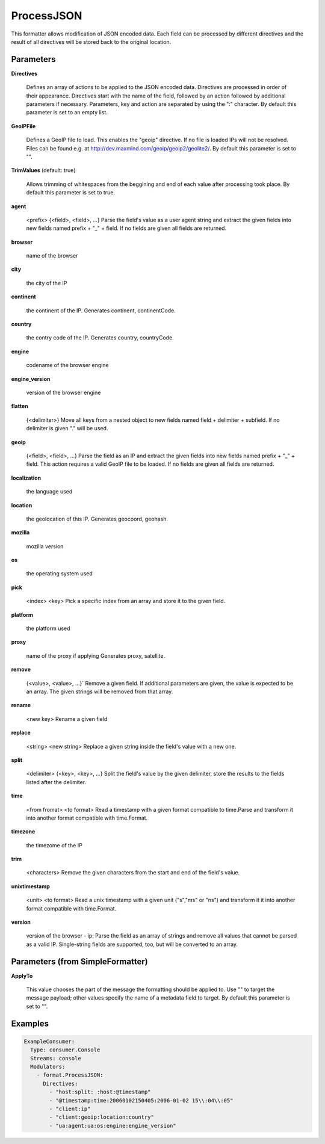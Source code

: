 .. Autogenerated by Gollum RST generator (docs/generator/*.go)

ProcessJSON
===========

This formatter allows modification of JSON encoded data. Each field can be
processed by different directives and the result of all directives will be
stored back to the original location.




Parameters
----------

**Directives**

  Defines an array of actions to be applied to the JSON encoded
  data. Directives are processed in order of their appearance. Directives start
  with the name of the field, followed by an action followed by additional
  parameters if necessary. Parameters, key and action are separated by using
  the ":" character.
  By default this parameter is set to an empty list.
  
  

**GeoIPFile**

  Defines a GeoIP file to load. This enables the "geoip"
  directive. If no file is loaded IPs will not be resolved. Files can be
  found e.g. at http://dev.maxmind.com/geoip/geoip2/geolite2/.
  By default this parameter is set to "".
  
  

**TrimValues** (default: true)

  Allows trimming of whitespaces from the beggining and end of
  each value after processing took place.
  By default this parameter is set to true.
  
  

**agent**

  <prefix> {<field>, <field>, ...}
  Parse the field's value as a user agent string and extract the given fields
  into new fields named prefix + "_" + field.
  If no fields are given all fields are returned.
  
  

**browser**

  name of the browser
  
  

**city**

  the city of the IP
  
  

**continent**

  the continent of the IP. Generates continent, continentCode.
  
  

**country**

  the contry code of the IP. Generates country, countryCode.
  
  

**engine**

  codename of the browser engine
  
  

**engine_version**

  version of the browser engine
  
  

**flatten**

  {<delimiter>}
  Move all keys from a nested object to new fields named
  field + delimiter + subfield. If no delimiter is given "." will be used.
  
  

**geoip**

  {<field>, <field>, ...}
  Parse the field as an IP and extract the given fields into new fields named
  prefix + "_" + field. This action requires a valid GeoIP file to be loaded.
  If no fields are given all fields are returned.
  
  

**localization**

  the language used
  
  

**location**

  the geolocation of this IP. Generates geocoord, geohash.
  
  

**mozilla**

  mozilla version
  
  

**os**

  the operating system used
  
  

**pick**

  <index> <key>
  Pick a specific index from an array and store it to the given field.
  
  

**platform**

  the platform used
  
  

**proxy**

  name of the proxy if applying Generates proxy, satellite.
  
  

**remove**

  {<value>, <value>, ...}`
  Remove a given field. If additional parameters are given, the value is
  expected to be an array. The given strings will be removed from that array.
  
  

**rename**

  <new key>
  Rename a given field
  
  

**replace**

  <string>  <new string>
  Replace a given string inside the field's value with a new one.
  
  

**split**

  <delimiter> {<key>, <key>, ...}
  Split the field's value by the given delimiter, store the results to the
  fields listed after the delimiter.
  
  

**time**

  <from fromat> <to format>
  Read a timestamp with a given format compatible to time.Parse and transform
  it into another format compatible with time.Format.
  
  

**timezone**

  the timezome of the IP
  
  

**trim**

  <characters>
  Remove the given characters from the start and end of the field's value.
  
  

**unixtimestamp**

  <unit> <to format>
  Read a unix timestamp with a given unit ("s","ms" or "ns") and transform it
  it into another format compatible with time.Format.
  
  

**version**

  version of the browser
  - ip:
  Parse the field as an array of strings and remove all values that cannot be
  parsed as a valid IP. Single-string fields are supported, too, but will be
  converted to an array.
  
  

Parameters (from SimpleFormatter)
---------------------------------

**ApplyTo**

  This value chooses the part of the message the formatting should be
  applied to. Use "" to target the message payload; other values specify the name of a metadata field to target.
  By default this parameter is set to "".
  
  

Examples
--------

.. code-block:: yaml

	 ExampleConsumer:
	   Type: consumer.Console
	   Streams: console
	   Modulators:
	     - format.ProcessJSON:
	       Directives:
	         - "host:split: :host:@timestamp"
	         - "@timestamp:time:20060102150405:2006-01-02 15\\:04\\:05"
	         - "client:ip"
	         - "client:geoip:location:country"
	         - "ua:agent:ua:os:engine:engine_version"
	
	


